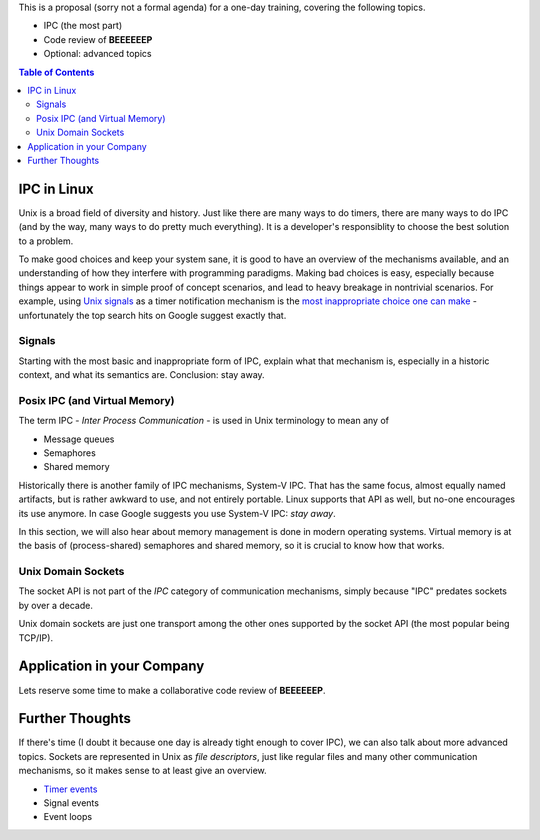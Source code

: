 This is a proposal (sorry not a formal agenda) for a one-day training,
covering the following topics.

* IPC (the most part)
* Code review of **BEEEEEEP**
* Optional: advanced topics

.. contents:: Table of Contents

IPC in Linux
============

Unix is a broad field of diversity and history. Just like there are
many ways to do timers, there are many ways to do IPC (and by the way,
many ways to do pretty much everything). It is a developer's
responsiblity to choose the best solution to a problem.

To make good choices and keep your system sane, it is good to have an
overview of the mechanisms available, and an understanding of how they
interfere with programming paradigms. Making bad choices is easy,
especially because things appear to work in simple proof of concept
scenarios, and lead to heavy breakage in nontrivial scenarios. For
example, using `Unix signals
<https://en.wikipedia.org/wiki/Signal_(IPC)>`__ as a timer
notification mechanism is the `most inappropriate choice one can make
<https://en.wikipedia.org/wiki/Signal_(IPC)#Risks>`__ - unfortunately
the top search hits on Google suggest exactly that.

Signals
-------

Starting with the most basic and inappropriate form of IPC, explain
what that mechanism is, especially in a historic context, and what its
semantics are. Conclusion: stay away.

Posix IPC (and Virtual Memory)
------------------------------

The term IPC - *Inter Process Communication* - is used in Unix
terminology to mean any of

* Message queues
* Semaphores
* Shared memory

Historically there is another family of IPC mechanisms, System-V
IPC. That has the same focus, almost equally named artifacts, but is
rather awkward to use, and not entirely portable. Linux supports that
API as well, but no-one encourages its use anymore. In case Google
suggests you use System-V IPC: *stay away*.

In this section, we will also hear about memory management is done in
modern operating systems. Virtual memory is at the basis of
(process-shared) semaphores and shared memory, so it is crucial to
know how that works.

Unix Domain Sockets
-------------------

The socket API is not part of the *IPC* category of communication
mechanisms, simply because "IPC" predates sockets by over a decade.

Unix domain sockets are just one transport among the other ones
supported by the socket API (the most popular being TCP/IP).

Application in your Company
===========================

Lets reserve some time to make a collaborative code review of
**BEEEEEEP**.

Further Thoughts
================

If there's time (I doubt it because one day is already tight enough to
cover IPC), we can also talk about more advanced topics. Sockets are
represented in Unix as *file descriptors*, just like regular files and
many other communication mechanisms, so it makes sense to at least
give an overview.

* `Timer events <https://lwn.net/Articles/251413/>`__
* Signal events
* Event loops
